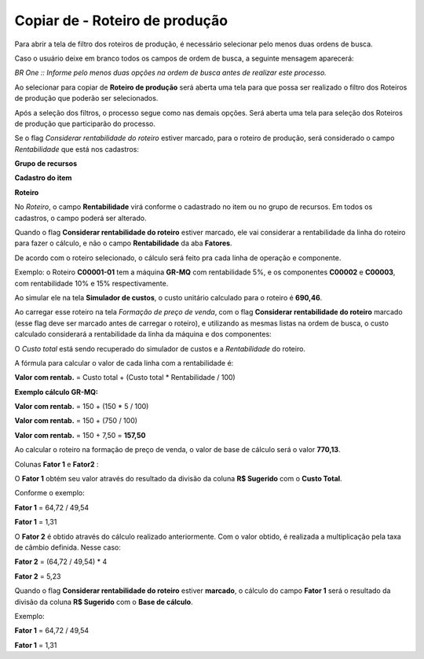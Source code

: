 ﻿Copiar de - Roteiro de produção
~~~~~~~~~~~~~~~~~~~~~~~~~~~~~~~~~~~~~~


Para abrir a tela de filtro dos roteiros de produção, é necessário selecionar pelo menos duas ordens de busca. 


.. image:: /_static/BR\ One\ Produção/Processo/Formacao\ de\ preco\ de\ venda/Aspose.Words.2faae23a-b3e8-4b3e-832f-b2ae73293b58.033.jpeg
   :scale: 80%



Caso o usuário deixe em branco todos os campos de ordem de busca, a seguinte mensagem aparecerá: 

.. image:: /_static/BR\ One\ Produção/Processo/Formacao\ de\ preco\ de\ venda/Aspose.Words.2faae23a-b3e8-4b3e-832f-b2ae73293b58.034.jpeg
   :scale: 80%


*BR One :: Informe pelo menos duas opções na ordem de busca antes de realizar este processo.* 


Ao selecionar para copiar de **Roteiro de produção** será aberta uma tela para que possa ser realizado o filtro dos Roteiros de produção que poderão ser selecionados. 



.. image:: /_static/BR\ One\ Produção/Processo/Formacao\ de\ preco\ de\ venda/Aspose.Words.2faae23a-b3e8-4b3e-832f-b2ae73293b58.035.jpeg
   :scale: 80%



Após a seleção dos filtros, o processo segue como nas demais opções. Será aberta uma tela para seleção dos Roteiros de produção que participarão do processo. 



.. image:: /_static/BR\ One\ Produção/Processo/Formacao\ de\ preco\ de\ venda/Aspose.Words.2faae23a-b3e8-4b3e-832f-b2ae73293b58.036.jpeg
   :scale: 80%



Se o flag *Considerar rentabilidade do roteiro* estiver marcado, para o roteiro de produção, será considerado o campo *Rentabilidade* que está nos cadastros: 


**Grupo de recursos** 


.. image:: /_static/BR\ One\ Produção/Processo/Formacao\ de\ preco\ de\ venda/Aspose.Words.2faae23a-b3e8-4b3e-832f-b2ae73293b58.037.jpeg
   :scale: 80%


**Cadastro do item** 


.. image:: /_static/BR\ One\ Produção/Processo/Formacao\ de\ preco\ de\ venda/Aspose.Words.2faae23a-b3e8-4b3e-832f-b2ae73293b58.038.jpeg
   :scale: 80%


**Roteiro** 


.. image:: /_static/BR\ One\ Produção/Processo/Formacao\ de\ preco\ de\ venda/Aspose.Words.2faae23a-b3e8-4b3e-832f-b2ae73293b58.039.jpeg
   :scale: 80%



No *Roteiro*, o campo **Rentabilidade** virá conforme o cadastrado no item ou no grupo de recursos. Em todos os cadastros, o campo poderá ser alterado. 

Quando o flag **Considerar rentabilidade do roteiro** estiver marcado, ele vai considerar a rentabilidade da linha do roteiro para fazer o cálculo, e não o campo **Rentabilidade** da aba **Fatores**. 

De acordo com o roteiro selecionado, o cálculo será feito pra cada linha de operação e componente. 

Exemplo: o Roteiro **C00001-01** tem a máquina **GR-MQ** com rentabilidade 5%, e os componentes **C00002** e **C00003**, com rentabilidade 10% e 15% respectivamente. 



.. image:: /_static/BR\ One\ Produção/Processo/Formacao\ de\ preco\ de\ venda/Aspose.Words.2faae23a-b3e8-4b3e-832f-b2ae73293b58.040.jpeg
   :scale: 80%



Ao simular ele na tela **Simulador de custos**, o custo unitário calculado para o roteiro é **690,46**. 



.. image:: /_static/BR\ One\ Produção/Processo/Formacao\ de\ preco\ de\ venda/Aspose.Words.2faae23a-b3e8-4b3e-832f-b2ae73293b58.041.jpeg
   :scale: 80%



Ao carregar esse roteiro na tela *Formação de preço de venda*, com o flag **Considerar rentabilidade do roteiro** marcado (esse flag deve ser marcado antes de carregar o roteiro), e utilizando as mesmas listas na ordem de busca, o custo calculado considerará a rentabilidade da linha da máquina e dos componentes: 


.. image:: /_static/BR\ One\ Produção/Processo/Formacao\ de\ preco\ de\ venda/imgtab.JPG
   :scale: 80%


O *Custo total* está sendo recuperado do simulador de custos e a *Rentabilidade* do roteiro. 

A fórmula para calcular o valor de cada linha com a rentabilidade é: 

**Valor com rentab.** = Custo total + (Custo total \* Rentabilidade / 100)


**Exemplo cálculo GR-MQ:** 

**Valor com rentab.** = 150 + (150 \* 5 / 100) 

**Valor com rentab.** = 150 + (750 / 100) 

**Valor com rentab.** = 150 + 7,50 = **157,50** 


Ao calcular o roteiro na formação de preço de venda, o valor de base de cálculo será o valor **770,13**. 



.. image:: /_static/BR\ One\ Produção/Processo/Formacao\ de\ preco\ de\ venda/Aspose.Words.2faae23a-b3e8-4b3e-832f-b2ae73293b58.042.jpeg
   :scale: 80%



Colunas **Fator 1** e **Fator2** :



.. image:: /_static/BR\ One\ Produção/Processo/Formacao\ de\ preco\ de\ venda/Aspose.Words.2faae23a-b3e8-4b3e-832f-b2ae73293b58.043.jpeg
   :scale: 80%



O **Fator 1** obtém seu valor através do resultado da divisão da coluna **R$ Sugerido** com o **Custo Total**. 

Conforme o exemplo: 

**Fator 1** = 64,72 / 49,54

**Fator 1** = 1,31



O **Fator 2** é obtido através do cálculo realizado anteriormente. Com o valor obtido, é realizada a multiplicação pela taxa de câmbio definida. Nesse caso: 

**Fator 2** = (64,72 / 49,54) \* 4 

**Fator 2** = 5,23



.. image:: /_static/BR\ One\ Produção/Processo/Formacao\ de\ preco\ de\ venda/Aspose.Words.2faae23a-b3e8-4b3e-832f-b2ae73293b58.044.jpeg
   :scale: 80%



Quando o flag **Considerar rentabilidade do roteiro** estiver **marcado**, o cálculo do campo **Fator 1** será o resultado da divisão da coluna **R$ Sugerido** com o **Base de cálculo**.  



.. image:: /_static/BR\ One\ Produção/Processo/Formacao\ de\ preco\ de\ venda/Aspose.Words.2faae23a-b3e8-4b3e-832f-b2ae73293b58.045.jpeg
   :scale: 80%

Exemplo:  

**Fator 1** = 64,72 / 49,54

**Fator 1** = 1,31